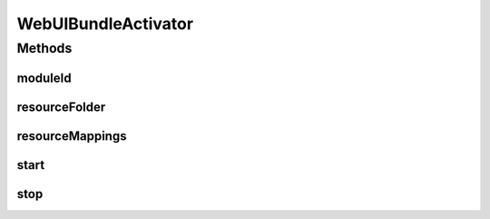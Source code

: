 .. java:import:: org.apache.commons.io IOUtils

.. java:import:: org.motechproject.osgi.web.exception HeaderFileMissingException

.. java:import:: org.motechproject.osgi.web.util WebBundleUtil

.. java:import:: org.osgi.framework BundleContext

.. java:import:: org.osgi.framework ServiceReference

.. java:import:: org.osgi.util.tracker ServiceTracker

.. java:import:: org.slf4j Logger

.. java:import:: org.slf4j LoggerFactory

.. java:import:: java.io IOException

.. java:import:: java.io InputStream

.. java:import:: java.io StringWriter

.. java:import:: java.net URL

.. java:import:: java.util HashMap

.. java:import:: java.util Map

WebUIBundleActivator
====================

.. java:package:: org.motechproject.osgi.web
   :noindex:

.. java:type:: public class WebUIBundleActivator extends org.motechproject.osgi.web.Activator

Methods
-------
moduleId
^^^^^^^^

.. java:method:: protected String moduleId()
   :outertype: WebUIBundleActivator

resourceFolder
^^^^^^^^^^^^^^

.. java:method:: protected String resourceFolder()
   :outertype: WebUIBundleActivator

resourceMappings
^^^^^^^^^^^^^^^^

.. java:method:: @Override protected Map<String, String> resourceMappings()
   :outertype: WebUIBundleActivator

start
^^^^^

.. java:method:: @Override public void start(BundleContext context)
   :outertype: WebUIBundleActivator

stop
^^^^

.. java:method:: public void stop(BundleContext context)
   :outertype: WebUIBundleActivator

